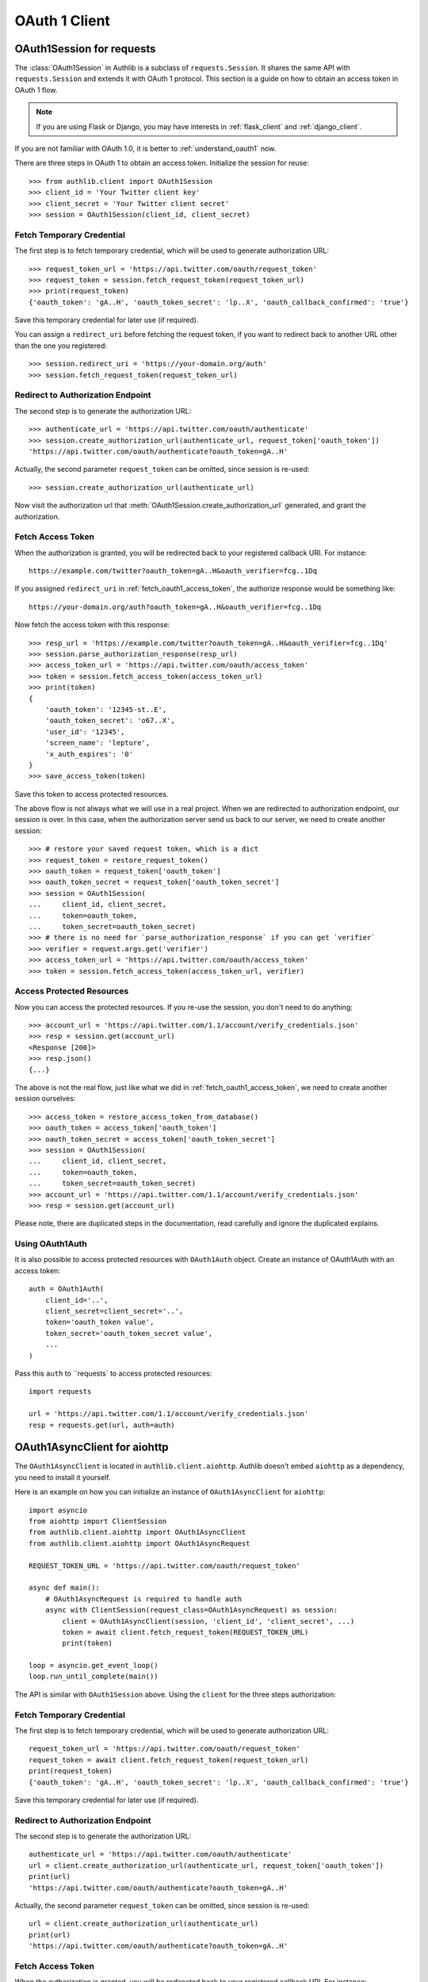 OAuth 1 Client
==============

.. meta::
    :description: An OAuth 1 protocol implementation for requests.Session and
        aiohttp.ClientSession, powered by Authlib.

.. module:: authlib.client


OAuth1Session for requests
--------------------------

The :class:`OAuth1Session` in Authlib is a subclass of ``requests.Session``.
It shares the same API with ``requests.Session`` and extends it with OAuth 1
protocol. This section is a guide on how to obtain an access token in OAuth 1
flow.

.. note::
    If you are using Flask or Django, you may have interests in
    :ref:`flask_client` and :ref:`django_client`.

If you are not familiar with OAuth 1.0, it is better to
:ref:`understand_oauth1` now.

There are three steps in OAuth 1 to obtain an access token. Initialize
the session for reuse::

    >>> from authlib.client import OAuth1Session
    >>> client_id = 'Your Twitter client key'
    >>> client_secret = 'Your Twitter client secret'
    >>> session = OAuth1Session(client_id, client_secret)

.. _fetch_request_token:

Fetch Temporary Credential
~~~~~~~~~~~~~~~~~~~~~~~~~~

The first step is to fetch temporary credential, which will be used to generate
authorization URL::

    >>> request_token_url = 'https://api.twitter.com/oauth/request_token'
    >>> request_token = session.fetch_request_token(request_token_url)
    >>> print(request_token)
    {'oauth_token': 'gA..H', 'oauth_token_secret': 'lp..X', 'oauth_callback_confirmed': 'true'}

Save this temporary credential for later use (if required).

You can assign a ``redirect_uri`` before fetching the request token, if
you want to redirect back to another URL other than the one you registered::

    >>> session.redirect_uri = 'https://your-domain.org/auth'
    >>> session.fetch_request_token(request_token_url)

Redirect to Authorization Endpoint
~~~~~~~~~~~~~~~~~~~~~~~~~~~~~~~~~~

The second step is to generate the authorization URL::

    >>> authenticate_url = 'https://api.twitter.com/oauth/authenticate'
    >>> session.create_authorization_url(authenticate_url, request_token['oauth_token'])
    'https://api.twitter.com/oauth/authenticate?oauth_token=gA..H'

Actually, the second parameter ``request_token`` can be omitted, since session
is re-used::

    >>> session.create_authorization_url(authenticate_url)

Now visit the authorization url that :meth:`OAuth1Session.create_authorization_url`
generated, and grant the authorization.

.. _fetch_oauth1_access_token:

Fetch Access Token
~~~~~~~~~~~~~~~~~~

When the authorization is granted, you will be redirected back to your
registered callback URI. For instance::

    https://example.com/twitter?oauth_token=gA..H&oauth_verifier=fcg..1Dq

If you assigned ``redirect_uri`` in :ref:`fetch_oauth1_access_token`, the
authorize response would be something like::

    https://your-domain.org/auth?oauth_token=gA..H&oauth_verifier=fcg..1Dq

Now fetch the access token with this response::

    >>> resp_url = 'https://example.com/twitter?oauth_token=gA..H&oauth_verifier=fcg..1Dq'
    >>> session.parse_authorization_response(resp_url)
    >>> access_token_url = 'https://api.twitter.com/oauth/access_token'
    >>> token = session.fetch_access_token(access_token_url)
    >>> print(token)
    {
        'oauth_token': '12345-st..E',
        'oauth_token_secret': 'o67..X',
        'user_id': '12345',
        'screen_name': 'lepture',
        'x_auth_expires': '0'
    }
    >>> save_access_token(token)

Save this token to access protected resources.

The above flow is not always what we will use in a real project. When we are
redirected to authorization endpoint, our session is over. In this case, when
the authorization server send us back to our server, we need to create another
session::

    >>> # restore your saved request token, which is a dict
    >>> request_token = restore_request_token()
    >>> oauth_token = request_token['oauth_token']
    >>> oauth_token_secret = request_token['oauth_token_secret']
    >>> session = OAuth1Session(
    ...     client_id, client_secret,
    ...     token=oauth_token,
    ...     token_secret=oauth_token_secret)
    >>> # there is no need for `parse_authorization_response` if you can get `verifier`
    >>> verifier = request.args.get('verifier')
    >>> access_token_url = 'https://api.twitter.com/oauth/access_token'
    >>> token = session.fetch_access_token(access_token_url, verifier)

Access Protected Resources
~~~~~~~~~~~~~~~~~~~~~~~~~~

Now you can access the protected resources. If you re-use the session, you
don't need to do anything::

    >>> account_url = 'https://api.twitter.com/1.1/account/verify_credentials.json'
    >>> resp = session.get(account_url)
    <Response [200]>
    >>> resp.json()
    {...}

The above is not the real flow, just like what we did in
:ref:`fetch_oauth1_access_token`, we need to create another session ourselves::

    >>> access_token = restore_access_token_from_database()
    >>> oauth_token = access_token['oauth_token']
    >>> oauth_token_secret = access_token['oauth_token_secret']
    >>> session = OAuth1Session(
    ...     client_id, client_secret,
    ...     token=oauth_token,
    ...     token_secret=oauth_token_secret)
    >>> account_url = 'https://api.twitter.com/1.1/account/verify_credentials.json'
    >>> resp = session.get(account_url)

Please note, there are duplicated steps in the documentation, read carefully
and ignore the duplicated explains.

Using OAuth1Auth
~~~~~~~~~~~~~~~~

It is also possible to access protected resources with ``OAuth1Auth`` object.
Create an instance of OAuth1Auth with an access token::

    auth = OAuth1Auth(
        client_id='..',
        client_secret=client_secret='..',
        token='oauth_token value',
        token_secret='oauth_token_secret value',
        ...
    )

Pass this ``auth`` to ``requests` to access protected resources::

    import requests

    url = 'https://api.twitter.com/1.1/account/verify_credentials.json'
    resp = requests.get(url, auth=auth)


OAuth1AsyncClient for aiohttp
-----------------------------

.. versionadded:: v0.11
    This is an experimental feature.

The ``OAuth1AsyncClient`` is located in ``authlib.client.aiohttp``. Authlib doesn't
embed ``aiohttp`` as a dependency, you need to install it yourself.

Here is an example on how you can initialize an instance of ``OAuth1AsyncClient``
for ``aiohttp``::

    import asyncio
    from aiohttp import ClientSession
    from authlib.client.aiohttp import OAuth1AsyncClient
    from authlib.client.aiohttp import OAuth1AsyncRequest

    REQUEST_TOKEN_URL = 'https://api.twitter.com/oauth/request_token'

    async def main():
        # OAuth1AsyncRequest is required to handle auth
        async with ClientSession(request_class=OAuth1AsyncRequest) as session:
            client = OAuth1AsyncClient(session, 'client_id', 'client_secret', ...)
            token = await client.fetch_request_token(REQUEST_TOKEN_URL)
            print(token)

    loop = asyncio.get_event_loop()
    loop.run_until_complete(main())

The API is similar with ``OAuth1Session`` above. Using the ``client`` for the
three steps authorization:

Fetch Temporary Credential
~~~~~~~~~~~~~~~~~~~~~~~~~~

The first step is to fetch temporary credential, which will be used to generate
authorization URL::

    request_token_url = 'https://api.twitter.com/oauth/request_token'
    request_token = await client.fetch_request_token(request_token_url)
    print(request_token)
    {'oauth_token': 'gA..H', 'oauth_token_secret': 'lp..X', 'oauth_callback_confirmed': 'true'}

Save this temporary credential for later use (if required).

Redirect to Authorization Endpoint
~~~~~~~~~~~~~~~~~~~~~~~~~~~~~~~~~~

The second step is to generate the authorization URL::

    authenticate_url = 'https://api.twitter.com/oauth/authenticate'
    url = client.create_authorization_url(authenticate_url, request_token['oauth_token'])
    print(url)
    'https://api.twitter.com/oauth/authenticate?oauth_token=gA..H'

Actually, the second parameter ``request_token`` can be omitted, since session
is re-used::

    url = client.create_authorization_url(authenticate_url)
    print(url)
    'https://api.twitter.com/oauth/authenticate?oauth_token=gA..H'

Fetch Access Token
~~~~~~~~~~~~~~~~~~

When the authorization is granted, you will be redirected back to your
registered callback URI. For instance::

    https://example.com/twitter?oauth_token=gA..H&oauth_verifier=fcg..1Dq

If you assigned ``redirect_uri`` in :ref:`fetch_oauth1_access_token`, the
authorize response would be something like::

    https://your-domain.org/auth?oauth_token=gA..H&oauth_verifier=fcg..1Dq

In the production flow, you may need to create a new instance of
``OAuth1AsyncClient``, it is the same as above. You need to use the previous
request token to exchange an access token::

    # twitter redirected back to your website
    resp_url = 'https://example.com/twitter?oauth_token=gA..H&oauth_verifier=fcg..1Dq'

    # you may use the ``oauth_token`` in resp_url to
    # get back your previous request token
    request_token = {'oauth_token': 'gA..H', 'oauth_token_secret': '...'}

    # assign request token to client
    client.token = request_token

    # resolve the ``oauth_verifier`` from resp_url
    oauth_verifier = get_oauth_verifier_value(resp_url)

    access_token_url = 'https://api.twitter.com/oauth/access_token'
    token = await client.fetch_access_token(access_token_url, oauth_verifier)

You can save the ``token`` to access protected resources later.


Access Protected Resources
~~~~~~~~~~~~~~~~~~~~~~~~~~

Now you can access the protected resources. Usually, you will need to create
an instance of ``OAuth1AsyncClient``::

    # get back the access token if you have saved it in some place
    access_token = {'oauth_token': '...', 'oauth_secret': '...'}

    # assign it to client
    client.token = access_token

    account_url = 'https://api.twitter.com/1.1/account/verify_credentials.json'
    async with client.get(account_url) as resp:
        data = await resp.json()

Notice, it is also possible to create the client instance with access token at
the initialization::

    client = OAuth1AsyncClient(
        session, 'client_id', 'client_secret',
        token='...', token_secret='...',
        ...
    )

This is still an experimental feature in Authlib. Use with caution.
